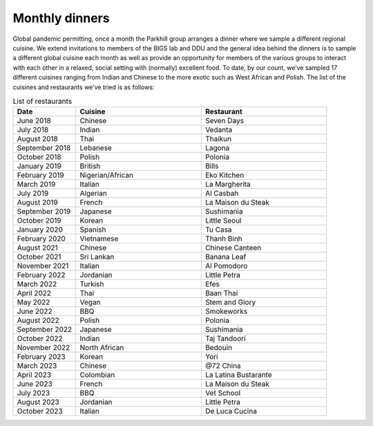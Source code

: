 Monthly dinners
===============

Global pandemic permitting, once a month the Parkhill group arranges a dinner where we sample a different regional cuisine.
We extend invitations to members of the BIGS lab and DDU and the general idea behind the dinners is to sample a different 
global cuisine each month as well as provide an opportunity for members of the various groups to interact with each other 
in a relaxed, social setting with (normally) excellent food.  To date, by our count, we’ve sampled 17 different cuisines ranging 
from Indian and Chinese to the more exotic such as West African and Polish.  The list of the cuisines and restaurants we've tried
is as follows:


.. list-table:: List of restaurants
   :widths: 25 50 50
   :header-rows: 1

   * - Date
     - Cuisine
     - Restaurant
   * - June 2018
     - Chinese
     - Seven Days
   * - July 2018
     - Indian
     - Vedanta
   * - August 2018
     - Thai
     - Thaikun
   * - September 2018
     - Lebanese
     - Lagona
   * - October 2018
     - Polish
     - Polonia
   * - January 2019
     - British
     - Bills
   * - February 2019
     - Nigerian/African
     - Eko Kitchen
   * - March 2019
     - Italian
     - La Margherita
   * - July 2019
     - Algerian
     - Al Casbah
   * - August 2019
     - French
     - La Maison du Steak
   * - September 2019
     - Japanese
     - Sushimania
   * - October 2019
     - Korean
     - Little Seoul
   * - January 2020
     - Spanish
     - Tu Casa
   * - February 2020
     - Vietnamese
     - Thanh Binh
   * - August 2021
     - Chinese
     - Chinese Canteen
   * - October 2021
     - Sri Lankan
     - Banana Leaf
   * - November 2021
     - Italian
     - Al Pomodoro
   * - February 2022
     - Jordanian
     - Little Petra
   * - March 2022
     - Turkish
     - Efes
   * - April 2022
     - Thai
     - Baan Thai
   * - May 2022
     - Vegan
     - Stem and Glory
   * - June 2022
     - BBQ
     - Smokeworks
   * - August 2022
     - Polish
     - Polonia
   * - September 2022
     - Japanese
     - Sushimania
   * - October 2022
     - Indian
     - Taj Tandoori
   * - November 2022
     - North African
     - Bedouin
   * - February 2023
     - Korean
     - Yori
   * - March 2023
     - Chinese
     - @72 China
   * - April 2023
     - Colombian
     - La Latina Bustarante
   * - June 2023
     - French
     - La Maison du Steak
   * - July 2023
     - BBQ
     - Vet School
   * - August 2023
     - Jordanian
     - Little Petra
   * - October 2023 
     - Italian
     - De Luca Cucina